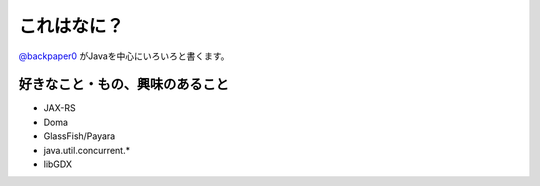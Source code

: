 これはなに？
==============

`@backpaper0`_ がJavaを中心にいろいろと書くます。

.. image:: /images/backpaper0.*

好きなこと・もの、興味のあること
--------------------------------

* JAX-RS
* Doma
* GlassFish/Payara
* java.util.concurrent.*
* libGDX

.. _`@backpaper0`: https://twitter.com/backpaper0

